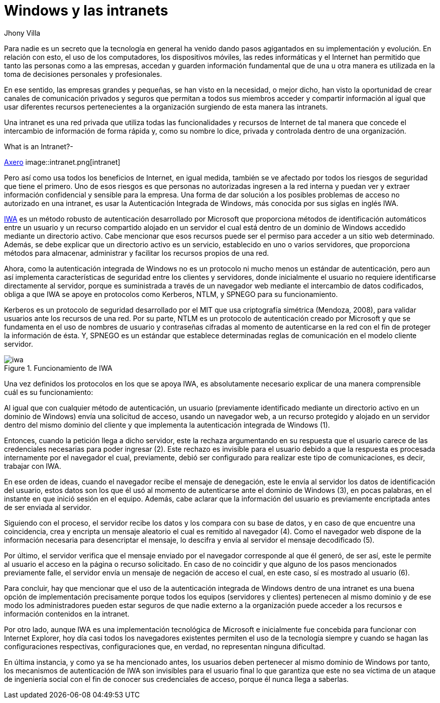 :slug: windows-intranets/
:date: 2017-06-06
:description: Una Intranet es una red privada que a menudo es utilizada por empresas y que cuenta con todos los beneficios de Internet, sin embargo éste tipo de red también es potencialmente vulnerable a ataques. En este artículo explicamos como implementar una Intranet de forma segura desde Windows.
:keywords: Red, Privada, Intranet, Windows, Seguridad, Información.
:author: Jhony Villa
:category: opiniones
:tags: intranet, iwa, windows
:image: iwa.png
:alt: Diagrama con flechas que muestran la interacción usuario-servidor
:writer: jhony
:name: Jhony Arbey Villa Peña
:about1: Ingeniero en Sistemas.
:about2: Apasionado por las redes la música y la seguridad.

= Windows y las intranets

Para nadie es un secreto que la tecnología en general ha venido dando pasos agigantados en su implementación y evolución.
En relación con esto, el uso de los computadores, los dispositivos móviles, las redes informáticas y el Internet han
permitido que tanto las personas como a las empresas, accedan y guarden información fundamental que de una u otra manera
es utilizada en la toma de decisiones personales y profesionales.

En ese sentido, las empresas grandes y pequeñas, se han visto en la necesidad, o mejor dicho, han visto la oportunidad de
crear canales de comunicación privados y seguros que permitan a todos sus miembros acceder y compartir información al igual
que usar diferentes recursos pertenecientes a la organización surgiendo de esta manera las intranets.

Una intranet es una red privada que utiliza todas las funcionalidades y recursos de Internet de tal manera que concede el
intercambio de información de forma rápida y, como su nombre lo dice, privada y controlada dentro de una organización.

.What is an Intranet?-
link:https://axerosolutions.com/intranet-software/what-is-an-intranet.aspx[Axero]
image::intranet.png[intranet]

Pero así como usa todos los beneficios de Internet, en igual medida, también se ve afectado por todos los riesgos de seguridad
que tiene el primero. Uno de esos riesgos es que personas no autorizadas ingresen a la red interna y puedan ver y extraer
información confidencial y sensible para la empresa. Una forma de dar solución a los posibles problemas de acceso no autorizado
en una intranet, es usar la Autenticación Integrada de Windows, más conocida por sus siglas en inglés IWA.

link:https://technet.microsoft.com/es-es/library/hh831472(v=ws.11).aspx[IWA] es un método robusto de autenticación desarrollado por
Microsoft que proporciona métodos de identificación automáticos entre un usuario y un recurso compartido alojado en un servidor
el cual está dentro de un dominio de Windows accedido mediante un directorio activo. Cabe mencionar que esos recursos puede ser
el permiso para acceder a un sitio web determinado. Además, se debe explicar que un directorio activo es un servicio, establecido
en uno o varios servidores, que proporciona métodos para almacenar, administrar y facilitar los recursos propios de una red.

Ahora, como la autenticación integrada de Windows no es un protocolo ni mucho menos un estándar de autenticación, pero aun así
implementa características de seguridad entre los clientes y servidores, donde inicialmente el usuario no requiere identificarse
directamente al servidor, porque es suministrada a través de un navegador web mediante el intercambio de datos codificados,
obliga a que IWA se apoye en protocolos como Kerberos, NTLM, y SPNEGO para su funcionamiento.

Kerberos es un protocolo de seguridad desarrollado por el MIT que usa criptografía simétrica (Mendoza, 2008), para validar usuarios
ante los recursos de una red. Por su parte, NTLM es un protocolo de autenticación creado por Microsoft y que se fundamenta en el
uso de nombres de usuario y contraseñas cifradas al momento de autenticarse en la red con el fin de proteger la información de ésta.
Y, SPNEGO es un estándar que establece determinadas reglas de comunicación en el modelo cliente servidor.

.Funcionamiento de IWA
image::iwa.png[iwa]

Una vez definidos los protocolos en los que se apoya IWA, es absolutamente necesario explicar de una manera comprensible cuál es
su funcionamiento:

Al igual que con cualquier método de autenticación, un usuario (previamente identificado mediante un directorio activo en un
dominio de Windows) envía una solicitud de acceso, usando un navegador web, a un recurso protegido y alojado en un servidor
dentro del mismo dominio del cliente y que implementa la autenticación integrada de Windows (1).

Entonces, cuando la petición llega a dicho servidor, este la rechaza argumentando en su respuesta que el usuario carece de las
credenciales necesarias para poder ingresar (2). Este rechazo es invisible para el usuario debido a que la respuesta es procesada
internamente por el navegador el cual, previamente, debió ser configurado para realizar este tipo de comunicaciones, es decir,
trabajar con IWA.

En ese orden de ideas, cuando el navegador recibe el mensaje de denegación, este le envía al servidor los datos de identificación
del usuario, estos datos son los que él usó al momento de autenticarse ante el dominio de Windows (3), en pocas palabras, en el
instante en que inició sesión en el equipo. Además, cabe aclarar que la información del usuario es previamente encriptada antes
de ser enviada al servidor.

Siguiendo con el proceso, el servidor recibe los datos y los compara con su base de datos, y en caso de que encuentre una
coincidencia, crea y encripta un mensaje aleatorio el cual es remitido al navegador (4). Como el navegador web dispone de la
información necesaria para desencriptar el mensaje, lo descifra y envía al servidor el mensaje decodificado (5).

Por último, el servidor verifica que el mensaje enviado por el navegador corresponde al que él generó, de ser así, este le
permite al usuario el acceso en la página o recurso solicitado. En caso de no coincidir y que alguno de los pasos mencionados
previamente falle, el servidor envía un mensaje de negación de acceso el cual, en este caso, sí es mostrado al usuario (6).

Para concluir, hay que mencionar que el uso de la autenticación integrada de Windows dentro de una intranet es una buena opción
de implementación precisamente porque todos los equipos (servidores y clientes) pertenecen al mismo dominio y de ese modo los
administradores pueden estar seguros de que nadie externo a la organización puede acceder a los recursos e información contenidos
en la intranet.

Por otro lado, aunque IWA es una implementación tecnológica de Microsoft e inicialmente fue concebida para funcionar con Internet
Explorer, hoy día casi todos los navegadores existentes permiten el uso de la tecnología siempre y cuando se hagan las
configuraciones respectivas, configuraciones que, en verdad, no representan ninguna dificultad.

En última instancia, y como ya se ha mencionado antes, los usuarios deben pertenecer al mismo dominio de Windows por tanto,
los mecanismos de autenticación de IWA son invisibles para el usuario final lo que garantiza que este no sea víctima de un
ataque de ingeniería social con el fin de conocer sus credenciales de acceso, porque él nunca llega a saberlas.

